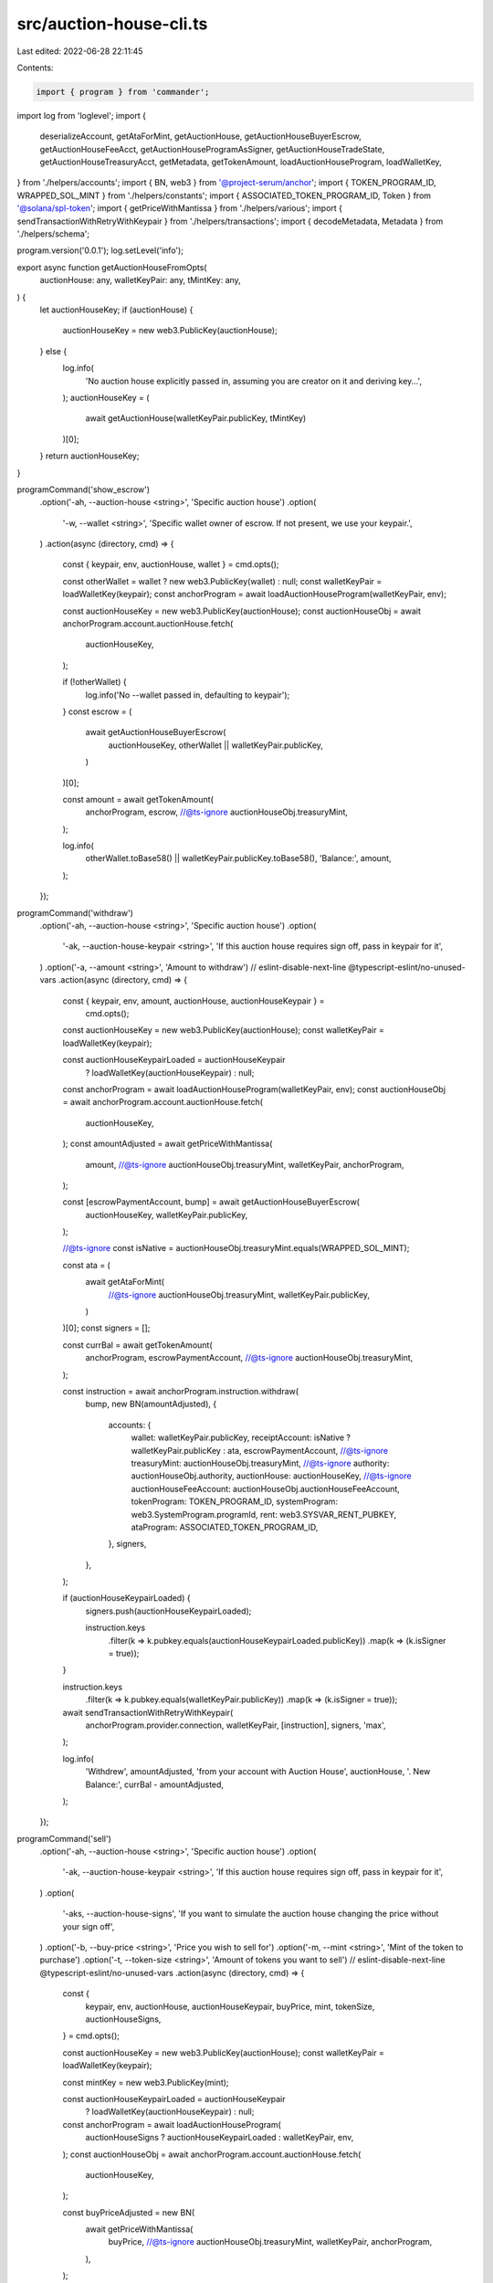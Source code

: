 src/auction-house-cli.ts
========================

Last edited: 2022-06-28 22:11:45

Contents:

.. code-block:: ts

    import { program } from 'commander';
import log from 'loglevel';
import {
  deserializeAccount,
  getAtaForMint,
  getAuctionHouse,
  getAuctionHouseBuyerEscrow,
  getAuctionHouseFeeAcct,
  getAuctionHouseProgramAsSigner,
  getAuctionHouseTradeState,
  getAuctionHouseTreasuryAcct,
  getMetadata,
  getTokenAmount,
  loadAuctionHouseProgram,
  loadWalletKey,
} from './helpers/accounts';
import { BN, web3 } from '@project-serum/anchor';
import { TOKEN_PROGRAM_ID, WRAPPED_SOL_MINT } from './helpers/constants';
import { ASSOCIATED_TOKEN_PROGRAM_ID, Token } from '@solana/spl-token';
import { getPriceWithMantissa } from './helpers/various';
import { sendTransactionWithRetryWithKeypair } from './helpers/transactions';
import { decodeMetadata, Metadata } from './helpers/schema';

program.version('0.0.1');
log.setLevel('info');

export async function getAuctionHouseFromOpts(
  auctionHouse: any,
  walletKeyPair: any,
  tMintKey: any,
) {
  let auctionHouseKey;
  if (auctionHouse) {
    auctionHouseKey = new web3.PublicKey(auctionHouse);
  } else {
    log.info(
      'No auction house explicitly passed in, assuming you are creator on it and deriving key...',
    );
    auctionHouseKey = (
      await getAuctionHouse(walletKeyPair.publicKey, tMintKey)
    )[0];
  }
  return auctionHouseKey;
}

programCommand('show_escrow')
  .option('-ah, --auction-house <string>', 'Specific auction house')
  .option(
    '-w, --wallet <string>',
    'Specific wallet owner of escrow. If not present, we use your keypair.',
  )
  .action(async (directory, cmd) => {
    const { keypair, env, auctionHouse, wallet } = cmd.opts();

    const otherWallet = wallet ? new web3.PublicKey(wallet) : null;
    const walletKeyPair = loadWalletKey(keypair);
    const anchorProgram = await loadAuctionHouseProgram(walletKeyPair, env);

    const auctionHouseKey = new web3.PublicKey(auctionHouse);
    const auctionHouseObj = await anchorProgram.account.auctionHouse.fetch(
      auctionHouseKey,
    );

    if (!otherWallet) {
      log.info('No --wallet passed in, defaulting to keypair');
    }
    const escrow = (
      await getAuctionHouseBuyerEscrow(
        auctionHouseKey,
        otherWallet || walletKeyPair.publicKey,
      )
    )[0];

    const amount = await getTokenAmount(
      anchorProgram,
      escrow,
      //@ts-ignore
      auctionHouseObj.treasuryMint,
    );

    log.info(
      otherWallet.toBase58() || walletKeyPair.publicKey.toBase58(),
      'Balance:',
      amount,
    );
  });

programCommand('withdraw')
  .option('-ah, --auction-house <string>', 'Specific auction house')
  .option(
    '-ak, --auction-house-keypair <string>',
    'If this auction house requires sign off, pass in keypair for it',
  )
  .option('-a, --amount <string>', 'Amount to withdraw')
  // eslint-disable-next-line @typescript-eslint/no-unused-vars
  .action(async (directory, cmd) => {
    const { keypair, env, amount, auctionHouse, auctionHouseKeypair } =
      cmd.opts();
    const auctionHouseKey = new web3.PublicKey(auctionHouse);
    const walletKeyPair = loadWalletKey(keypair);

    const auctionHouseKeypairLoaded = auctionHouseKeypair
      ? loadWalletKey(auctionHouseKeypair)
      : null;
    const anchorProgram = await loadAuctionHouseProgram(walletKeyPair, env);
    const auctionHouseObj = await anchorProgram.account.auctionHouse.fetch(
      auctionHouseKey,
    );
    const amountAdjusted = await getPriceWithMantissa(
      amount,
      //@ts-ignore
      auctionHouseObj.treasuryMint,
      walletKeyPair,
      anchorProgram,
    );

    const [escrowPaymentAccount, bump] = await getAuctionHouseBuyerEscrow(
      auctionHouseKey,
      walletKeyPair.publicKey,
    );

    //@ts-ignore
    const isNative = auctionHouseObj.treasuryMint.equals(WRAPPED_SOL_MINT);

    const ata = (
      await getAtaForMint(
        //@ts-ignore
        auctionHouseObj.treasuryMint,
        walletKeyPair.publicKey,
      )
    )[0];
    const signers = [];

    const currBal = await getTokenAmount(
      anchorProgram,
      escrowPaymentAccount,
      //@ts-ignore
      auctionHouseObj.treasuryMint,
    );

    const instruction = await anchorProgram.instruction.withdraw(
      bump,
      new BN(amountAdjusted),
      {
        accounts: {
          wallet: walletKeyPair.publicKey,
          receiptAccount: isNative ? walletKeyPair.publicKey : ata,
          escrowPaymentAccount,
          //@ts-ignore
          treasuryMint: auctionHouseObj.treasuryMint,
          //@ts-ignore
          authority: auctionHouseObj.authority,
          auctionHouse: auctionHouseKey,
          //@ts-ignore
          auctionHouseFeeAccount: auctionHouseObj.auctionHouseFeeAccount,
          tokenProgram: TOKEN_PROGRAM_ID,
          systemProgram: web3.SystemProgram.programId,
          rent: web3.SYSVAR_RENT_PUBKEY,
          ataProgram: ASSOCIATED_TOKEN_PROGRAM_ID,
        },
        signers,
      },
    );

    if (auctionHouseKeypairLoaded) {
      signers.push(auctionHouseKeypairLoaded);

      instruction.keys
        .filter(k => k.pubkey.equals(auctionHouseKeypairLoaded.publicKey))
        .map(k => (k.isSigner = true));
    }

    instruction.keys
      .filter(k => k.pubkey.equals(walletKeyPair.publicKey))
      .map(k => (k.isSigner = true));

    await sendTransactionWithRetryWithKeypair(
      anchorProgram.provider.connection,
      walletKeyPair,
      [instruction],
      signers,
      'max',
    );

    log.info(
      'Withdrew',
      amountAdjusted,
      'from your account with Auction House',
      auctionHouse,
      '. New Balance:',
      currBal - amountAdjusted,
    );
  });

programCommand('sell')
  .option('-ah, --auction-house <string>', 'Specific auction house')
  .option(
    '-ak, --auction-house-keypair <string>',
    'If this auction house requires sign off, pass in keypair for it',
  )
  .option(
    '-aks, --auction-house-signs',
    'If you want to simulate the auction house changing the price without your sign off',
  )
  .option('-b, --buy-price <string>', 'Price you wish to sell for')
  .option('-m, --mint <string>', 'Mint of the token to purchase')
  .option('-t, --token-size <string>', 'Amount of tokens you want to sell')
  // eslint-disable-next-line @typescript-eslint/no-unused-vars
  .action(async (directory, cmd) => {
    const {
      keypair,
      env,
      auctionHouse,
      auctionHouseKeypair,
      buyPrice,
      mint,
      tokenSize,
      auctionHouseSigns,
    } = cmd.opts();

    const auctionHouseKey = new web3.PublicKey(auctionHouse);
    const walletKeyPair = loadWalletKey(keypair);

    const mintKey = new web3.PublicKey(mint);

    const auctionHouseKeypairLoaded = auctionHouseKeypair
      ? loadWalletKey(auctionHouseKeypair)
      : null;
    const anchorProgram = await loadAuctionHouseProgram(
      auctionHouseSigns ? auctionHouseKeypairLoaded : walletKeyPair,
      env,
    );
    const auctionHouseObj = await anchorProgram.account.auctionHouse.fetch(
      auctionHouseKey,
    );

    const buyPriceAdjusted = new BN(
      await getPriceWithMantissa(
        buyPrice,
        //@ts-ignore
        auctionHouseObj.treasuryMint,
        walletKeyPair,
        anchorProgram,
      ),
    );

    const tokenSizeAdjusted = new BN(
      await getPriceWithMantissa(
        tokenSize,
        mintKey,
        walletKeyPair,
        anchorProgram,
      ),
    );

    const tokenAccountKey = (
      await getAtaForMint(mintKey, walletKeyPair.publicKey)
    )[0];

    const [programAsSigner, programAsSignerBump] =
      await getAuctionHouseProgramAsSigner();
    // const metadata = await getMetadata(mintKey);

    const [tradeState, tradeBump] = await getAuctionHouseTradeState(
      auctionHouseKey,
      walletKeyPair.publicKey,
      tokenAccountKey,
      //@ts-ignore
      auctionHouseObj.treasuryMint,
      mintKey,
      tokenSizeAdjusted,
      buyPriceAdjusted,
    );

    const [freeTradeState, freeTradeBump] = await getAuctionHouseTradeState(
      auctionHouseKey,
      walletKeyPair.publicKey,
      tokenAccountKey,
      //@ts-ignore
      auctionHouseObj.treasuryMint,
      mintKey,
      tokenSizeAdjusted,
      new BN(0),
    );

    const signers = [];

    const instruction = await anchorProgram.instruction.sell(
      tradeBump,
      freeTradeBump,
      programAsSignerBump,
      buyPriceAdjusted,
      tokenSizeAdjusted,
      {
        accounts: {
          wallet: walletKeyPair.publicKey,
          metadata: await getMetadata(mintKey),
          tokenAccount: tokenAccountKey,
          //@ts-ignore
          authority: auctionHouseObj.authority,
          auctionHouse: auctionHouseKey,
          //@ts-ignore
          auctionHouseFeeAccount: auctionHouseObj.auctionHouseFeeAccount,
          sellerTradeState: tradeState,
          freeSellerTradeState: freeTradeState,
          tokenProgram: TOKEN_PROGRAM_ID,
          systemProgram: web3.SystemProgram.programId,
          programAsSigner,
          rent: web3.SYSVAR_RENT_PUBKEY,
        },
        signers,
      },
    );

    if (auctionHouseKeypairLoaded) {
      signers.push(auctionHouseKeypairLoaded);

      instruction.keys
        .filter(k => k.pubkey.equals(auctionHouseKeypairLoaded.publicKey))
        .map(k => (k.isSigner = true));
    }

    if (!auctionHouseSigns) {
      instruction.keys
        .filter(k => k.pubkey.equals(walletKeyPair.publicKey))
        .map(k => (k.isSigner = true));
    }

    await sendTransactionWithRetryWithKeypair(
      anchorProgram.provider.connection,
      auctionHouseSigns ? auctionHouseKeypairLoaded : walletKeyPair,
      [instruction],
      signers,
      'max',
    );

    log.info(
      'Set',
      tokenSize,
      mint,
      'for sale for',
      buyPrice,
      'from your account with Auction House',
      auctionHouse,
    );
  });

programCommand('withdraw_from_treasury')
  .option(
    '-tm, --treasury-mint <string>',
    'Optional. Mint address of treasury. If not used, default to SOL. Ignored if providing -ah arg',
  )
  .option(
    '-ah, --auction-house <string>',
    'Specific auction house(if not provided, we assume you are asking for your own)',
  )
  .option('-a, --amount <string>', 'Amount to withdraw')
  // eslint-disable-next-line @typescript-eslint/no-unused-vars
  .action(async (directory, cmd) => {
    const { keypair, env, auctionHouse, treasuryMint, amount } = cmd.opts();

    const walletKeyPair = loadWalletKey(keypair);

    const anchorProgram = await loadAuctionHouseProgram(walletKeyPair, env);

    let tMintKey;
    if (!treasuryMint) {
      log.info('No treasury mint detected, using SOL.');
      tMintKey = WRAPPED_SOL_MINT;
    } else {
      tMintKey = new web3.PublicKey(treasuryMint);
    }

    const auctionHouseKey = await getAuctionHouseFromOpts(
      auctionHouse,
      walletKeyPair,
      tMintKey,
    );

    const auctionHouseObj = await anchorProgram.account.auctionHouse.fetch(
      auctionHouseKey,
    );

    const amountAdjusted = new BN(
      await getPriceWithMantissa(
        amount,
        //@ts-ignore
        auctionHouseObj.treasuryMint,
        walletKeyPair,
        anchorProgram,
      ),
    );
    const signers = [];

    const instruction = await anchorProgram.instruction.withdrawFromTreasury(
      amountAdjusted,
      {
        accounts: {
          //@ts-ignore
          treasuryMint: auctionHouseObj.treasuryMint,
          //@ts-ignore
          authority: auctionHouseObj.authority,
          treasuryWithdrawalDestination:
            //@ts-ignore
            auctionHouseObj.treasuryWithdrawalDestination,
          //@ts-ignore
          auctionHouseTreasury: auctionHouseObj.auctionHouseTreasury,
          auctionHouse: auctionHouseKey,
          tokenProgram: TOKEN_PROGRAM_ID,
          systemProgram: web3.SystemProgram.programId,
        },
        signers,
      },
    );

    await sendTransactionWithRetryWithKeypair(
      anchorProgram.provider.connection,
      walletKeyPair,
      [instruction],
      signers,
      'max',
    );

    log.info(
      'Withdrew',
      amountAdjusted.toNumber(),
      'from your account with Auction House',
      auctionHouse,
    );
  });

programCommand('withdraw_from_fees')
  .option(
    '-tm, --treasury-mint <string>',
    'Optional. Mint address of treasury. If not used, default to SOL. Ignored if providing -ah arg',
  )
  .option(
    '-ah, --auction-house <string>',
    'Specific auction house(if not provided, we assume you are asking for your own)',
  )
  .option('-a, --amount <string>', 'Amount to withdraw')
  // eslint-disable-next-line @typescript-eslint/no-unused-vars
  .action(async (directory, cmd) => {
    const { keypair, env, auctionHouse, treasuryMint, amount } = cmd.opts();

    const walletKeyPair = loadWalletKey(keypair);

    const anchorProgram = await loadAuctionHouseProgram(walletKeyPair, env);

    let tMintKey;
    if (!treasuryMint) {
      log.info('No treasury mint detected, using SOL.');
      tMintKey = WRAPPED_SOL_MINT;
    } else {
      tMintKey = new web3.PublicKey(treasuryMint);
    }

    const auctionHouseKey = await getAuctionHouseFromOpts(
      auctionHouse,
      walletKeyPair,
      tMintKey,
    );

    const auctionHouseObj = await anchorProgram.account.auctionHouse.fetch(
      auctionHouseKey,
    );

    const amountAdjusted = new BN(
      await getPriceWithMantissa(
        amount,
        //@ts-ignore
        auctionHouseObj.treasuryMint,
        walletKeyPair,
        anchorProgram,
      ),
    );
    const signers = [];

    const instruction = await anchorProgram.instruction.withdrawFromFee(
      amountAdjusted,
      {
        accounts: {
          //@ts-ignore
          authority: auctionHouseObj.authority,
          feeWithdrawalDestination:
            //@ts-ignore
            auctionHouseObj.feeWithdrawalDestination,
          //@ts-ignore
          auctionHouseFeeAccount: auctionHouseObj.auctionHouseFeeAccount,
          auctionHouse: auctionHouseKey,
          systemProgram: web3.SystemProgram.programId,
        },
        signers,
      },
    );

    await sendTransactionWithRetryWithKeypair(
      anchorProgram.provider.connection,
      walletKeyPair,
      [instruction],
      signers,
      'max',
    );

    log.info(
      'Withdrew',
      amountAdjusted.toNumber(),
      'from your account with Auction House',
      auctionHouse,
    );
  });

programCommand('cancel')
  .option('-ah, --auction-house <string>', 'Specific auction house')
  .option(
    '-ak, --auction-house-keypair <string>',
    'If this auction house requires sign off, pass in keypair for it',
  )
  .option(
    '-aks, --auction-house-signs',
    'If you want to simulate the auction house changing the price without your sign off',
  )
  .option('-b, --buy-price <string>', 'Price you wish to sell for')
  .option('-m, --mint <string>', 'Mint of the token to purchase')
  .option('-t, --token-size <string>', 'Amount of tokens you want to sell')
  // eslint-disable-next-line @typescript-eslint/no-unused-vars
  .action(async (directory, cmd) => {
    const {
      keypair,
      env,
      auctionHouse,
      auctionHouseKeypair,
      buyPrice,
      mint,
      tokenSize,
      auctionHouseSigns,
    } = cmd.opts();

    const auctionHouseKey = new web3.PublicKey(auctionHouse);
    const walletKeyPair = loadWalletKey(keypair);

    const mintKey = new web3.PublicKey(mint);

    const auctionHouseKeypairLoaded = auctionHouseKeypair
      ? loadWalletKey(auctionHouseKeypair)
      : null;
    const anchorProgram = await loadAuctionHouseProgram(
      auctionHouseSigns ? auctionHouseKeypairLoaded : walletKeyPair,
      env,
    );
    const auctionHouseObj = await anchorProgram.account.auctionHouse.fetch(
      auctionHouseKey,
    );

    const buyPriceAdjusted = new BN(
      await getPriceWithMantissa(
        buyPrice,
        //@ts-ignore
        auctionHouseObj.treasuryMint,
        walletKeyPair,
        anchorProgram,
      ),
    );

    const tokenSizeAdjusted = new BN(
      await getPriceWithMantissa(
        tokenSize,
        mintKey,
        walletKeyPair,
        anchorProgram,
      ),
    );

    const results = await anchorProgram.provider.connection
      .getTokenLargestAccounts(mintKey)
      .catch(e => {
        console.error(e);
        return { value: [] };
      });

    if (results.value.length == 0) {
      throw Error(
        "The Mint(NFT, Tokens) largest token account can't be found, this could be network instability or you have the wrong mint address.",
      );
    }

    const tokenAccountKey: web3.PublicKey = results.value[0].address;

    const tradeState = (
      await getAuctionHouseTradeState(
        auctionHouseKey,
        walletKeyPair.publicKey,
        tokenAccountKey,
        //@ts-ignore
        auctionHouseObj.treasuryMint,
        mintKey,
        tokenSizeAdjusted,
        buyPriceAdjusted,
      )
    )[0];

    const signers = [];

    const instruction = await anchorProgram.instruction.cancel(
      buyPriceAdjusted,
      tokenSizeAdjusted,
      {
        accounts: {
          wallet: walletKeyPair.publicKey,
          tokenAccount: tokenAccountKey,
          tokenMint: mintKey,
          //@ts-ignore
          authority: auctionHouseObj.authority,
          auctionHouse: auctionHouseKey,
          //@ts-ignore
          auctionHouseFeeAccount: auctionHouseObj.auctionHouseFeeAccount,
          tradeState,
          tokenProgram: TOKEN_PROGRAM_ID,
        },
        signers,
      },
    );

    if (auctionHouseKeypairLoaded) {
      signers.push(auctionHouseKeypairLoaded);

      instruction.keys
        .filter(k => k.pubkey.equals(auctionHouseKeypairLoaded.publicKey))
        .map(k => (k.isSigner = true));
    }

    if (!auctionHouseSigns) {
      instruction.keys
        .filter(k => k.pubkey.equals(walletKeyPair.publicKey))
        .map(k => (k.isSigner = true));
    }

    await sendTransactionWithRetryWithKeypair(
      anchorProgram.provider.connection,
      auctionHouseSigns ? auctionHouseKeypairLoaded : walletKeyPair,
      [instruction],
      signers,
      'max',
    );

    log.info(
      'Cancelled buy or sale of',
      tokenSize,
      mint,
      'for',
      buyPrice,
      'from your account with Auction House',
      auctionHouse,
    );
  });

programCommand('execute_sale')
  .option('-ah, --auction-house <string>', 'Specific auction house')
  .option(
    '-ak, --auction-house-keypair <string>',
    'If this auction house requires sign off, pass in keypair for it',
  )
  .option(
    '-aks, --auction-house-signs',
    'If you want to simulate the auction house executing the sale without another signer',
  )
  .option('-b, --buy-price <string>', 'Price you wish to sell for')
  .option('-m, --mint <string>', 'Mint of the token to purchase')
  .option('-t, --token-size <string>', 'Amount of tokens you want to sell')
  .option('-bw, --buyer-wallet <string>', 'Buyer wallet')
  .option('-sw, --seller-wallet <string>', 'Buyer wallet')
  // eslint-disable-next-line @typescript-eslint/no-unused-vars
  .action(async (directory, cmd) => {
    const {
      keypair,
      env,
      auctionHouse,
      auctionHouseKeypair,
      buyPrice,
      mint,
      tokenSize,
      auctionHouseSigns,
      buyerWallet,
      sellerWallet,
    } = cmd.opts();

    const auctionHouseKey = new web3.PublicKey(auctionHouse);
    const walletKeyPair = loadWalletKey(keypair);

    const mintKey = new web3.PublicKey(mint);

    const auctionHouseKeypairLoaded = auctionHouseKeypair
      ? loadWalletKey(auctionHouseKeypair)
      : null;
    const anchorProgram = await loadAuctionHouseProgram(
      auctionHouseSigns ? auctionHouseKeypairLoaded : walletKeyPair,
      env,
    );
    const auctionHouseObj = await anchorProgram.account.auctionHouse.fetch(
      auctionHouseKey,
    );
    const buyerWalletKey = new web3.PublicKey(buyerWallet);
    const sellerWalletKey = new web3.PublicKey(sellerWallet);

    //@ts-ignore
    const isNative = auctionHouseObj.treasuryMint.equals(WRAPPED_SOL_MINT);
    const buyPriceAdjusted = new BN(
      await getPriceWithMantissa(
        buyPrice,
        //@ts-ignore
        auctionHouseObj.treasuryMint,
        walletKeyPair,
        anchorProgram,
      ),
    );

    const tokenSizeAdjusted = new BN(
      await getPriceWithMantissa(
        tokenSize,
        mintKey,
        walletKeyPair,
        anchorProgram,
      ),
    );

    const tokenAccountKey = (await getAtaForMint(mintKey, sellerWalletKey))[0];

    const buyerTradeState = (
      await getAuctionHouseTradeState(
        auctionHouseKey,
        buyerWalletKey,
        tokenAccountKey,
        //@ts-ignore
        auctionHouseObj.treasuryMint,
        mintKey,
        tokenSizeAdjusted,
        buyPriceAdjusted,
      )
    )[0];

    const sellerTradeState = (
      await getAuctionHouseTradeState(
        auctionHouseKey,
        sellerWalletKey,
        tokenAccountKey,
        //@ts-ignore
        auctionHouseObj.treasuryMint,
        mintKey,
        tokenSizeAdjusted,
        buyPriceAdjusted,
      )
    )[0];

    const [freeTradeState, freeTradeStateBump] =
      await getAuctionHouseTradeState(
        auctionHouseKey,
        sellerWalletKey,
        tokenAccountKey,
        //@ts-ignore
        auctionHouseObj.treasuryMint,
        mintKey,
        tokenSizeAdjusted,
        new BN(0),
      );
    const [escrowPaymentAccount, bump] = await getAuctionHouseBuyerEscrow(
      auctionHouseKey,
      buyerWalletKey,
    );
    const [programAsSigner, programAsSignerBump] =
      await getAuctionHouseProgramAsSigner();
    const metadata = await getMetadata(mintKey);

    const metadataObj = await anchorProgram.provider.connection.getAccountInfo(
      metadata,
    );
    const metadataDecoded: Metadata = decodeMetadata(
      Buffer.from(metadataObj.data),
    );

    const remainingAccounts = [];

    for (let i = 0; i < metadataDecoded.data.creators.length; i++) {
      remainingAccounts.push({
        pubkey: new web3.PublicKey(metadataDecoded.data.creators[i].address),
        isWritable: true,
        isSigner: false,
      });
      if (!isNative) {
        remainingAccounts.push({
          pubkey: (
            await getAtaForMint(
              //@ts-ignore
              auctionHouseObj.treasuryMint,
              remainingAccounts[remainingAccounts.length - 1].pubkey,
            )
          )[0],
          isWritable: true,
          isSigner: false,
        });
      }
    }
    const signers = [];
    //@ts-ignore
    const tMint: web3.PublicKey = auctionHouseObj.treasuryMint;

    const instruction = await anchorProgram.instruction.executeSale(
      bump,
      freeTradeStateBump,
      programAsSignerBump,
      buyPriceAdjusted,
      tokenSizeAdjusted,
      {
        accounts: {
          buyer: buyerWalletKey,
          seller: sellerWalletKey,
          metadata,
          tokenAccount: tokenAccountKey,
          tokenMint: mintKey,
          escrowPaymentAccount,
          treasuryMint: tMint,
          sellerPaymentReceiptAccount: isNative
            ? sellerWalletKey
            : (
                await getAtaForMint(tMint, sellerWalletKey)
              )[0],
          buyerReceiptTokenAccount: (
            await getAtaForMint(mintKey, buyerWalletKey)
          )[0],
          //@ts-ignore
          authority: auctionHouseObj.authority,
          auctionHouse: auctionHouseKey,
          //@ts-ignore
          auctionHouseFeeAccount: auctionHouseObj.auctionHouseFeeAccount,
          //@ts-ignore
          auctionHouseTreasury: auctionHouseObj.auctionHouseTreasury,
          sellerTradeState,
          buyerTradeState,
          tokenProgram: TOKEN_PROGRAM_ID,
          systemProgram: web3.SystemProgram.programId,
          ataProgram: ASSOCIATED_TOKEN_PROGRAM_ID,
          programAsSigner,
          rent: web3.SYSVAR_RENT_PUBKEY,
          freeTradeState,
        },
        remainingAccounts,
        signers,
      },
    );

    if (auctionHouseKeypairLoaded) {
      signers.push(auctionHouseKeypairLoaded);

      instruction.keys
        .filter(k => k.pubkey.equals(auctionHouseKeypairLoaded.publicKey))
        .map(k => (k.isSigner = true));
    }

    if (!auctionHouseSigns) {
      instruction.keys
        .filter(k => k.pubkey.equals(walletKeyPair.publicKey))
        .map(k => (k.isSigner = true));
    }

    await sendTransactionWithRetryWithKeypair(
      anchorProgram.provider.connection,
      auctionHouseSigns ? auctionHouseKeypairLoaded : walletKeyPair,
      [instruction],
      signers,
      'max',
    );

    log.info(
      'Accepted',
      tokenSize,
      mint,
      'sale from wallet',
      sellerWalletKey.toBase58(),
      'to',
      buyerWalletKey.toBase58(),
      'for',
      buyPrice,
      'from your account with Auction House',
      auctionHouse,
    );
  });

programCommand('buy')
  .option('-ah, --auction-house <string>', 'Specific auction house')
  .option(
    '-ak, --auction-house-keypair <string>',
    'If this auction house requires sign off, pass in keypair for it',
  )
  .option('-b, --buy-price <string>', 'Price you wish to purchase for')
  .option('-m, --mint <string>', 'Mint of the token to purchase')
  .option(
    '-ta, --token-account <string>',
    'Token account of the token to purchase - defaults to finding the one with highest balance (for NFTs)',
  )
  .option('-t, --token-size <string>', 'Amount of tokens you want to purchase')
  // eslint-disable-next-line @typescript-eslint/no-unused-vars
  .action(async (directory, cmd) => {
    const {
      keypair,
      env,
      auctionHouse,
      auctionHouseKeypair,
      buyPrice,
      mint,
      tokenSize,
      tokenAccount,
    } = cmd.opts();

    const auctionHouseKey = new web3.PublicKey(auctionHouse);
    const walletKeyPair = loadWalletKey(keypair);

    const mintKey = new web3.PublicKey(mint);

    const auctionHouseKeypairLoaded = auctionHouseKeypair
      ? loadWalletKey(auctionHouseKeypair)
      : null;
    const anchorProgram = await loadAuctionHouseProgram(walletKeyPair, env);
    const auctionHouseObj = await anchorProgram.account.auctionHouse.fetch(
      auctionHouseKey,
    );

    const buyPriceAdjusted = new BN(
      await getPriceWithMantissa(
        buyPrice,
        //@ts-ignore
        auctionHouseObj.treasuryMint,
        walletKeyPair,
        anchorProgram,
      ),
    );

    const tokenSizeAdjusted = new BN(
      await getPriceWithMantissa(
        tokenSize,
        mintKey,
        walletKeyPair,
        anchorProgram,
      ),
    );

    const [escrowPaymentAccount, escrowBump] = await getAuctionHouseBuyerEscrow(
      auctionHouseKey,
      walletKeyPair.publicKey,
    );

    const results =
      await anchorProgram.provider.connection.getTokenLargestAccounts(mintKey);

    const tokenAccountKey: web3.PublicKey = tokenAccount
      ? new web3.PublicKey(tokenAccount)
      : results.value[0].address;

    const [tradeState, tradeBump] = await getAuctionHouseTradeState(
      auctionHouseKey,
      walletKeyPair.publicKey,
      tokenAccountKey,
      //@ts-ignore
      auctionHouseObj.treasuryMint,
      mintKey,
      tokenSizeAdjusted,
      buyPriceAdjusted,
    );

    //@ts-ignore
    const isNative = auctionHouseObj.treasuryMint.equals(WRAPPED_SOL_MINT);

    const ata = (
      await getAtaForMint(
        //@ts-ignore
        auctionHouseObj.treasuryMint,
        walletKeyPair.publicKey,
      )
    )[0];
    const transferAuthority = web3.Keypair.generate();
    const signers = isNative ? [] : [transferAuthority];
    const instruction = await anchorProgram.instruction.buy(
      tradeBump,
      escrowBump,
      buyPriceAdjusted,
      tokenSizeAdjusted,
      {
        accounts: {
          wallet: walletKeyPair.publicKey,
          paymentAccount: isNative ? walletKeyPair.publicKey : ata,
          transferAuthority: isNative
            ? walletKeyPair.publicKey
            : transferAuthority.publicKey,
          metadata: await getMetadata(mintKey),
          tokenAccount: tokenAccountKey,
          escrowPaymentAccount,
          //@ts-ignore
          treasuryMint: auctionHouseObj.treasuryMint,
          //@ts-ignore
          authority: auctionHouseObj.authority,
          auctionHouse: auctionHouseKey,
          //@ts-ignore
          auctionHouseFeeAccount: auctionHouseObj.auctionHouseFeeAccount,
          buyerTradeState: tradeState,
          tokenProgram: TOKEN_PROGRAM_ID,
          systemProgram: web3.SystemProgram.programId,
          rent: web3.SYSVAR_RENT_PUBKEY,
        },
      },
    );

    if (auctionHouseKeypairLoaded) {
      signers.push(auctionHouseKeypairLoaded);

      instruction.keys
        .filter(k => k.pubkey.equals(auctionHouseKeypairLoaded.publicKey))
        .map(k => (k.isSigner = true));
    }
    if (!isNative) {
      instruction.keys
        .filter(k => k.pubkey.equals(transferAuthority.publicKey))
        .map(k => (k.isSigner = true));
    }
    const instructions = [
      ...(isNative
        ? []
        : [
            Token.createApproveInstruction(
              TOKEN_PROGRAM_ID,
              ata,
              transferAuthority.publicKey,
              walletKeyPair.publicKey,
              [],
              buyPriceAdjusted.toNumber(),
            ),
          ]),

      instruction,
      ...(isNative
        ? []
        : [
            Token.createRevokeInstruction(
              TOKEN_PROGRAM_ID,
              ata,
              walletKeyPair.publicKey,
              [],
            ),
          ]),
    ];
    await sendTransactionWithRetryWithKeypair(
      anchorProgram.provider.connection,
      walletKeyPair,
      instructions,
      signers,
      'max',
    );

    log.info('Made offer for ', buyPrice);
  });

programCommand('deposit')
  .option('-ah, --auction-house <string>', 'Specific auction house')
  .option(
    '-ak, --auction-house-keypair <string>',
    'If this auction house requires sign off, pass in keypair for it',
  )
  .option('-a, --amount <string>', 'Amount to deposit')
  // eslint-disable-next-line @typescript-eslint/no-unused-vars
  .action(async (directory, cmd) => {
    const { keypair, env, amount, auctionHouse, auctionHouseKeypair } =
      cmd.opts();
    const auctionHouseKey = new web3.PublicKey(auctionHouse);
    const walletKeyPair = loadWalletKey(keypair);

    const auctionHouseKeypairLoaded = auctionHouseKeypair
      ? loadWalletKey(auctionHouseKeypair)
      : null;
    const anchorProgram = await loadAuctionHouseProgram(walletKeyPair, env);
    const auctionHouseObj = await anchorProgram.account.auctionHouse.fetch(
      auctionHouseKey,
    );
    const amountAdjusted = await getPriceWithMantissa(
      amount,
      //@ts-ignore
      auctionHouseObj.treasuryMint,
      walletKeyPair,
      anchorProgram,
    );
    const [escrowPaymentAccount, bump] = await getAuctionHouseBuyerEscrow(
      auctionHouseKey,
      walletKeyPair.publicKey,
    );

    //@ts-ignore
    const isNative = auctionHouseObj.treasuryMint.equals(WRAPPED_SOL_MINT);

    const ata = (
      await getAtaForMint(
        //@ts-ignore
        auctionHouseObj.treasuryMint,
        walletKeyPair.publicKey,
      )
    )[0];
    const transferAuthority = web3.Keypair.generate();
    const signers = isNative ? [] : [transferAuthority];
    const instruction = await anchorProgram.instruction.deposit(
      bump,
      new BN(amountAdjusted),
      {
        accounts: {
          wallet: walletKeyPair.publicKey,
          paymentAccount: isNative ? walletKeyPair.publicKey : ata,
          transferAuthority: isNative
            ? web3.SystemProgram.programId
            : transferAuthority.publicKey,
          escrowPaymentAccount,
          //@ts-ignore
          treasuryMint: auctionHouseObj.treasuryMint,
          //@ts-ignore
          authority: auctionHouseObj.authority,
          auctionHouse: auctionHouseKey,
          //@ts-ignore
          auctionHouseFeeAccount: auctionHouseObj.auctionHouseFeeAccount,
          tokenProgram: TOKEN_PROGRAM_ID,
          systemProgram: web3.SystemProgram.programId,
          rent: web3.SYSVAR_RENT_PUBKEY,
        },
      },
    );

    if (auctionHouseKeypairLoaded) {
      signers.push(auctionHouseKeypairLoaded);

      instruction.keys
        .filter(k => k.pubkey.equals(auctionHouseKeypairLoaded.publicKey))
        .map(k => (k.isSigner = true));
    }

    if (!isNative) {
      instruction.keys
        .filter(k => k.pubkey.equals(transferAuthority.publicKey))
        .map(k => (k.isSigner = true));
    }

    const currBal = await getTokenAmount(
      anchorProgram,
      escrowPaymentAccount,
      //@ts-ignore
      auctionHouseObj.treasuryMint,
    );

    const instructions = [
      ...(isNative
        ? []
        : [
            Token.createApproveInstruction(
              TOKEN_PROGRAM_ID,
              ata,
              transferAuthority.publicKey,
              walletKeyPair.publicKey,
              [],
              amountAdjusted,
            ),
          ]),

      instruction,
      ...(isNative
        ? []
        : [
            Token.createRevokeInstruction(
              TOKEN_PROGRAM_ID,
              ata,
              walletKeyPair.publicKey,
              [],
            ),
          ]),
    ];
    await sendTransactionWithRetryWithKeypair(
      anchorProgram.provider.connection,
      walletKeyPair,
      instructions,
      signers,
      'max',
    );

    log.info(
      'Deposited ',
      amountAdjusted,
      'to your account with Auction House',
      auctionHouse,
      '. New Balance:',
      currBal + amountAdjusted,
    );
  });

programCommand('show')
  .option(
    '-tm, --treasury-mint <string>',
    'Optional. Mint address of treasury. If not used, default to SOL. Ignored if providing -ah arg',
  )
  .option(
    '-ah, --auction-house <string>',
    'Specific auction house(if not provided, we assume you are asking for your own)',
  )
  .action(async (directory, cmd) => {
    const { keypair, env, auctionHouse, treasuryMint } = cmd.opts();

    const walletKeyPair = loadWalletKey(keypair);
    const anchorProgram = await loadAuctionHouseProgram(walletKeyPair, env);
    let tMintKey;
    if (!treasuryMint) {
      log.info('No treasury mint detected, using SOL.');
      tMintKey = WRAPPED_SOL_MINT;
    } else {
      tMintKey = new web3.PublicKey(treasuryMint);
    }

    const auctionHouseKey = await getAuctionHouseFromOpts(
      auctionHouse,
      walletKeyPair,
      tMintKey,
    );

    const auctionHouseObj = await anchorProgram.account.auctionHouse.fetch(
      auctionHouseKey,
    );

    const treasuryAmount = await getTokenAmount(
      anchorProgram,
      //@ts-ignore
      auctionHouseObj.auctionHouseTreasury,
      //@ts-ignore
      auctionHouseObj.treasuryMint,
    );

    const feeAmount = await anchorProgram.provider.connection.getBalance(
      //@ts-ignore
      auctionHouseObj.auctionHouseFeeAccount,
    );

    log.info('-----');
    log.info('Auction House:', auctionHouseKey.toBase58());
    //@ts-ignore
    log.info('Mint:', auctionHouseObj.treasuryMint.toBase58());
    //@ts-ignore
    log.info('Authority:', auctionHouseObj.authority.toBase58());
    //@ts-ignore
    log.info('Creator:', auctionHouseObj.creator.toBase58());
    log.info(
      'Fee Payer Acct:',
      //@ts-ignore
      auctionHouseObj.auctionHouseFeeAccount.toBase58(),
    );
    //@ts-ignore
    log.info('Treasury Acct:', auctionHouseObj.auctionHouseTreasury.toBase58());
    log.info(
      'Fee Payer Withdrawal Acct:',
      //@ts-ignore
      auctionHouseObj.feeWithdrawalDestination.toBase58(),
    );
    log.info(
      'Treasury Withdrawal Acct:',
      //@ts-ignore
      auctionHouseObj.treasuryWithdrawalDestination.toBase58(),
    );

    log.info('Fee Payer Bal:', feeAmount);
    log.info('Treasury Bal:', treasuryAmount);
    //@ts-ignore
    log.info('Seller Fee Basis Points:', auctionHouseObj.sellerFeeBasisPoints);
    //@ts-ignore
    log.info('Requires Sign Off:', auctionHouseObj.requiresSignOff);
    //@ts-ignore
    log.info('Can Change Sale Price:', auctionHouseObj.canChangeSalePrice);
    //@ts-ignore
    log.info('AH Bump:', auctionHouseObj.bump);
    //@ts-ignore
    log.info('AH Fee Bump:', auctionHouseObj.feePayerBump);
    //@ts-ignore
    log.info('AH Treasury Bump:', auctionHouseObj.treasuryBump);
  });

programCommand('create_auction_house')
  .option(
    '-tm, --treasury-mint <string>',
    'Mint address of treasury. If not used, default to SOL.',
  )
  .option(
    '-sfbp, --seller-fee-basis-points <string>',
    'Auction house cut of each txn, 10000 = 100%',
  )
  .option(
    '-ccsp, --can-change-sale-price <string>',
    'if true, and user initially places item for sale for 0, then AH can make new sell prices without consent(off chain price matching). Should only be used in concert with requires-sign-off, so AH is controlling every txn hitting the system.',
  )
  .option(
    '-rso, --requires-sign-off <string>',
    'if true, no txn can occur against this Auction House without AH authority as signer. Good if you are doing all txns through a pass-through GCP or something.',
  )
  .option(
    '-twd, --treasury-withdrawal-destination <string>',
    'if you wish to empty the treasury account, this is where it will land, default is your keypair. Pass in a wallet, not an ATA - ATA will be made for you if not present.',
  )
  .option(
    '-fwd, --fee-withdrawal-destination <string>',
    'if you wish to empty the fee paying account, this is where it will land, default is your keypair',
  )
  // eslint-disable-next-line @typescript-eslint/no-unused-vars
  .action(async (directory, cmd) => {
    const {
      keypair,
      env,
      sellerFeeBasisPoints,
      canChangeSalePrice,
      requiresSignOff,
      treasuryWithdrawalDestination,
      feeWithdrawalDestination,
      treasuryMint,
    } = cmd.opts();

    const sfbp = parseInt(sellerFeeBasisPoints);

    const walletKeyPair = loadWalletKey(keypair);
    const anchorProgram = await loadAuctionHouseProgram(walletKeyPair, env);

    let twdKey: web3.PublicKey,
      fwdKey: web3.PublicKey,
      tMintKey: web3.PublicKey;
    if (!treasuryWithdrawalDestination) {
      log.info('No treasury withdrawal dest detected, using keypair');
      twdKey = walletKeyPair.publicKey;
    } else {
      twdKey = new web3.PublicKey(treasuryWithdrawalDestination);
    }
    if (!feeWithdrawalDestination) {
      log.info('No fee withdrawal dest detected, using keypair');
      fwdKey = walletKeyPair.publicKey;
    } else {
      fwdKey = new web3.PublicKey(feeWithdrawalDestination);
    }
    if (!treasuryMint) {
      log.info('No treasury mint detected, using SOL.');
      tMintKey = WRAPPED_SOL_MINT;
    } else {
      tMintKey = new web3.PublicKey(treasuryMint);
    }
    const twdAta = tMintKey.equals(WRAPPED_SOL_MINT)
      ? twdKey
      : (await getAtaForMint(tMintKey, twdKey))[0];

    const [auctionHouse, bump] = await getAuctionHouse(
      walletKeyPair.publicKey,
      tMintKey,
    );
    const [feeAccount, feeBump] = await getAuctionHouseFeeAcct(auctionHouse);
    const [treasuryAccount, treasuryBump] = await getAuctionHouseTreasuryAcct(
      auctionHouse,
    );

    await anchorProgram.rpc.createAuctionHouse(
      bump,
      feeBump,
      treasuryBump,
      sfbp,
      requiresSignOff == 'true',
      canChangeSalePrice == 'true',
      {
        accounts: {
          treasuryMint: tMintKey,
          payer: walletKeyPair.publicKey,
          authority: walletKeyPair.publicKey,
          feeWithdrawalDestination: fwdKey,
          treasuryWithdrawalDestination: twdAta,
          treasuryWithdrawalDestinationOwner: twdKey,
          auctionHouse,
          auctionHouseFeeAccount: feeAccount,
          auctionHouseTreasury: treasuryAccount,
          tokenProgram: TOKEN_PROGRAM_ID,
          systemProgram: web3.SystemProgram.programId,
          ataProgram: ASSOCIATED_TOKEN_PROGRAM_ID,
          rent: web3.SYSVAR_RENT_PUBKEY,
        },
      },
    );
    log.info('Created auction house', auctionHouse.toBase58());
  });

programCommand('update_auction_house')
  .option(
    '-tm, --treasury-mint <string>',
    'Mint address of treasury used during creation. If not used, default to SOL. Ignored if providing -ah arg',
  )
  .option(
    '-ah, --auction-house <string>',
    'Specific auction house(if not provided, we assume you are asking for your own)',
  )
  .option(
    '-a, --new-authority <string>',
    'New authority of auction house - defaults to current authority',
  )
  .option('-f, --force', 'Cannot set authority without this flag being set.')
  .option(
    '-sfbp, --seller-fee-basis-points <string>',
    'Auction house cut of each txn, 10000 = 100%',
  )
  .option(
    '-ccsp, --can-change-sale-price <string>',
    'if true, and user initially places item for sale for 0, then AH can make new sell prices without consent(off chain price matching). Should only be used in concert with requires-sign-off, so AH is controlling every txn hitting the system.',
  )
  .option(
    '-rso, --requires-sign-off <string>',
    'if true, no txn can occur against this Auction House without AH authority as signer. Good if you are doing all txns through a pass-through GCP or something.',
  )
  .option(
    '-twd, --treasury-withdrawal-destination <string>',
    'if you wish to empty the treasury account, this is where it will land, default is your keypair. Pass in a wallet, not an ATA - ATA will be made for you if not present.',
  )
  .option(
    '-fwd, --fee-withdrawal-destination <string>',
    'if you wish to empty the fee paying account, this is where it will land, default is your keypair',
  )
  // eslint-disable-next-line @typescript-eslint/no-unused-vars
  .action(async (directory, cmd) => {
    const {
      keypair,
      env,
      sellerFeeBasisPoints,
      canChangeSalePrice,
      requiresSignOff,
      treasuryWithdrawalDestination,
      feeWithdrawalDestination,
      treasuryMint,
      auctionHouse,
      newAuthority,
      force,
    } = cmd.opts();

    const walletKeyPair = loadWalletKey(keypair);
    const anchorProgram = await loadAuctionHouseProgram(walletKeyPair, env);

    let tMintKey: web3.PublicKey;
    if (!treasuryMint) {
      log.info('No treasury mint detected, using SOL.');
      tMintKey = WRAPPED_SOL_MINT;
    } else {
      tMintKey = new web3.PublicKey(treasuryMint);
    }

    const auctionHouseKey = await getAuctionHouseFromOpts(
      auctionHouse,
      walletKeyPair,
      tMintKey,
    );
    const auctionHouseObj = await anchorProgram.account.auctionHouse.fetch(
      auctionHouseKey,
    );
    //@ts-ignore
    tMintKey = auctionHouseObj.treasuryMint;

    let twdKey: web3.PublicKey, fwdKey: web3.PublicKey;
    if (!treasuryWithdrawalDestination) {
      log.info('No treasury withdrawal dest detected, using original value');
      twdKey = tMintKey.equals(WRAPPED_SOL_MINT)
        ? //@ts-ignore
          auctionHouseObj.treasuryWithdrawalDestination
        : deserializeAccount(
            Buffer.from(
              (
                await anchorProgram.provider.connection.getAccountInfo(
                  //@ts-ignore
                  auctionHouseObj.treasuryWithdrawalDestination,
                )
              ).data,
            ),
          ).owner;
    } else {
      twdKey = new web3.PublicKey(treasuryWithdrawalDestination);
    }
    if (!feeWithdrawalDestination) {
      log.info('No fee withdrawal dest detected, using original value');
      //@ts-ignore
      fwdKey = auctionHouseObj.feeWithdrawalDestination;
    } else {
      fwdKey = new web3.PublicKey(feeWithdrawalDestination);
    }
    const twdAta = tMintKey.equals(WRAPPED_SOL_MINT)
      ? twdKey
      : (await getAtaForMint(tMintKey, twdKey))[0];

    let sfbp;
    if (sellerFeeBasisPoints != undefined && sellerFeeBasisPoints != null) {
      sfbp = parseInt(sellerFeeBasisPoints);
    } else {
      log.info('No sfbp passed in, using original value');
      //@ts-ignore
      sfbp = auctionHouseObj.sellerFeeBasisPoints;
    }

    let newAuth;
    if (newAuthority != undefined && newAuthority != null) {
      if (!force) {
        throw Error(
          'Cannot change authority without additional force flag. Are you sure you want to do this?',
        );
      }
      newAuth = newAuthority;
    } else {
      log.info('No authority passed in, using original value');
      //@ts-ignore
      newAuth = auctionHouseObj.authority;
    }

    let ccsp;
    if (canChangeSalePrice != undefined && canChangeSalePrice != null) {
      ccsp = canChangeSalePrice == 'true';
    } else {
      log.info('No can change sale price passed in, using original value');
      //@ts-ignore
      ccsp = auctionHouseObj.canChangeSalePrice;
    }

    let rso;
    if (requiresSignOff != undefined && requiresSignOff != null) {
      rso = requiresSignOff == 'true';
    } else {
      log.info('No requires sign off passed in, using original value');
      //@ts-ignore
      rso = auctionHouseObj.requiresSignOff;
    }
    await anchorProgram.rpc.updateAuctionHouse(sfbp, rso, ccsp, {
      accounts: {
        treasuryMint: tMintKey,
        payer: walletKeyPair.publicKey,
        authority: walletKeyPair.publicKey,
        // extra safety here even though newAuth should be right
        //@ts-ignore
        newAuthority: force ? newAuth : auctionHouseObj.authority,
        feeWithdrawalDestination: fwdKey,
        treasuryWithdrawalDestination: twdAta,
        treasuryWithdrawalDestinationOwner: twdKey,
        auctionHouse: auctionHouseKey,
        //@ts-ignore
        auctionHouseFeeAccount: auctionHouseObj.feePayer,
        //@ts-ignore
        auctionHouseTreasury: auctionHouseObj.treasury,
        tokenProgram: TOKEN_PROGRAM_ID,
        systemProgram: web3.SystemProgram.programId,
        ataProgram: ASSOCIATED_TOKEN_PROGRAM_ID,
        rent: web3.SYSVAR_RENT_PUBKEY,
      },
    });
    log.info('Updated auction house', auctionHouseKey.toBase58());
  });

function programCommand(name: string) {
  return program
    .command(name)
    .option(
      '-e, --env <string>',
      'Solana cluster env name, i.e. mainnet-beta, testnet, devnet',
      'devnet', //mainnet-beta, testnet, devnet
    )
    .option(
      '-k, --keypair <path>',
      `Solana wallet location`,
      '--keypair not provided',
    )
    .option('-l, --log-level <string>', 'log level', setLogLevel);
}

// eslint-disable-next-line @typescript-eslint/no-unused-vars
function setLogLevel(value, prev) {
  if (value === undefined || value === null) {
    return;
  }
  log.info('setting the log value to: ' + value);
  log.setLevel(value);
}

program.parse(process.argv);


